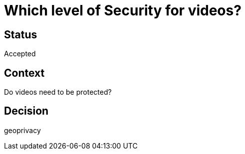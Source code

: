 # Which level of Security for videos?

## Status 
Accepted

## Context
Do videos need to be protected?

## Decision
geoprivacy

